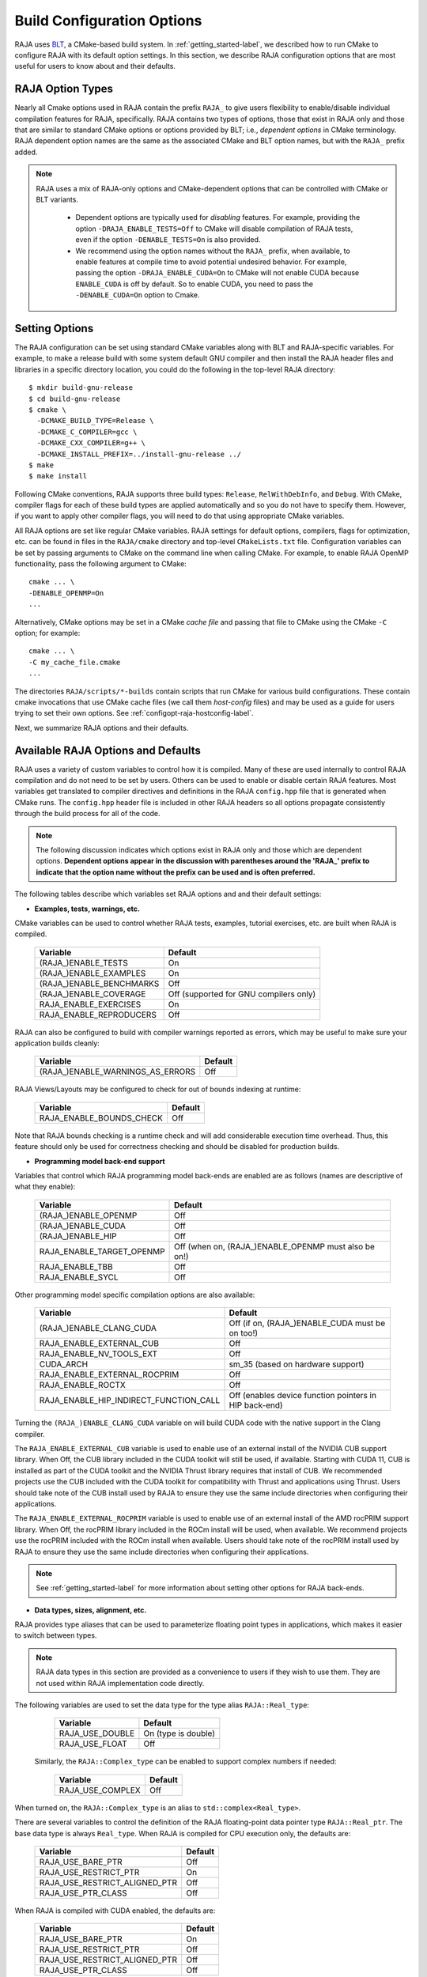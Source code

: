.. ##
.. ## Copyright (c) 2016-22, Lawrence Livermore National Security, LLC
.. ## and RAJA project contributors. See the RAJA/LICENSE file
.. ## for details.
.. ##
.. ## SPDX-License-Identifier: (BSD-3-Clause)
.. ##

.. _configopt-label:

****************************
Build Configuration Options
****************************

RAJA uses `BLT <https://github.com/LLNL/blt>`_, a CMake-based build system.
In :ref:`getting_started-label`, we described how to run CMake to configure
RAJA with its default option settings. In this section, we describe RAJA
configuration options that are most useful for users to know about and
their defaults.

=============================
RAJA Option Types
=============================

Nearly all Cmake options used in RAJA contain the prefix ``RAJA_`` to give 
users flexibility to enable/disable individual compilation features for RAJA, 
specifically. RAJA contains two types of options, those that exist in 
RAJA only and those that are similar to standard CMake options or options 
provided by BLT; i.e., *dependent options* in CMake terminology. RAJA 
dependent option names are the same as the associated CMake and BLT option 
names, but with the ``RAJA_`` prefix added.

.. note:: RAJA uses a mix of RAJA-only options and CMake-dependent
          options that can be controlled with CMake or BLT variants. 

            * Dependent options are typically used for *disabling* features.
              For example, providing the option ``-DRAJA_ENABLE_TESTS=Off``
              to CMake will disable compilation of RAJA tests, even if the 
              option ``-DENABLE_TESTS=On`` is also provided.

            * We recommend using the option names without the ``RAJA_`` prefix,
              when available, to enable features at compile time to avoid 
              potential undesired behavior. For example, passing the option
              ``-DRAJA_ENABLE_CUDA=On`` to CMake will not enable CUDA because
              ``ENABLE_CUDA`` is off by default. So to enable CUDA, you need
              to pass the ``-DENABLE_CUDA=On`` option to Cmake.

=======================
Setting Options
=======================

The RAJA configuration can be set using standard CMake variables along with
BLT and RAJA-specific variables. For example, to make a release build with 
some system default GNU compiler and then install the RAJA header files and
libraries in a specific directory location, you could do the following in 
the top-level RAJA directory::

    $ mkdir build-gnu-release
    $ cd build-gnu-release
    $ cmake \
      -DCMAKE_BUILD_TYPE=Release \
      -DCMAKE_C_COMPILER=gcc \
      -DCMAKE_CXX_COMPILER=g++ \
      -DCMAKE_INSTALL_PREFIX=../install-gnu-release ../
    $ make
    $ make install

Following CMake conventions, RAJA supports three build types: ``Release``, 
``RelWithDebInfo``, and ``Debug``. With CMake, compiler flags for each of
these build types are applied automatically and so you do not have to 
specify them. However, if you want to apply other compiler flags, you will
need to do that using appropriate CMake variables.

All RAJA options are set like regular CMake variables. RAJA settings for 
default options, compilers, flags for optimization, etc. can be found in files 
in the ``RAJA/cmake`` directory and top-level ``CMakeLists.txt`` file. 
Configuration variables can be set by passing arguments to CMake on the 
command line when calling CMake. For example, to enable RAJA OpenMP 
functionality, pass the following argument to CMake::

    cmake ... \
    -DENABLE_OPENMP=On
    ...

Alternatively, CMake options may be set in a CMake *cache file* and passing 
that file to CMake using the CMake ``-C`` option; for example::

    cmake ... \
    -C my_cache_file.cmake
    ...

The directories ``RAJA/scripts/*-builds`` contain scripts that run CMake for
various build configurations. These contain cmake invocations that use CMake 
cache files (we call them *host-config* files) and may be used as a guide for 
users trying to set their own options. 
See :ref:`configopt-raja-hostconfig-label`.

Next, we summarize RAJA options and their defaults.


.. _configopt-raja-features-label:

====================================
Available RAJA Options and Defaults
====================================

RAJA uses a variety of custom variables to control how it is compiled. Many 
of these are used internally to control RAJA compilation and do 
not need to be set by users. Others can be used to enable or disable certain 
RAJA features. Most variables get translated to 
compiler directives and definitions in the RAJA ``config.hpp`` file that is 
generated when CMake runs. The ``config.hpp`` header file is included in other 
RAJA headers so all options propagate consistently through the 
build process for all of the code. 

.. note:: The following discussion indicates which options exist in RAJA 
          only and those which are dependent options. **Dependent options 
          appear in the discussion with parentheses around the 'RAJA_'
          prefix to indicate that the option name without the prefix can be 
          used and is often preferred.**

The following tables describe which variables set RAJA options and 
and their default settings:

* **Examples, tests, warnings, etc.**

CMake variables can be used to control whether RAJA tests, examples, 
tutorial exercises, etc. are built when RAJA is compiled.

      =========================  =========================================
      Variable                   Default
      =========================  =========================================
      (RAJA_)ENABLE_TESTS        On 
      (RAJA_)ENABLE_EXAMPLES     On 
      (RAJA_)ENABLE_BENCHMARKS   Off
      (RAJA_)ENABLE_COVERAGE     Off (supported for GNU compilers only)
      RAJA_ENABLE_EXERCISES      On 
      RAJA_ENABLE_REPRODUCERS    Off 
      =========================  =========================================

RAJA can also be configured to build with compiler warnings reported as
errors, which may be useful to make sure your application builds cleanly:

      ================================   ======================
      Variable                           Default
      ================================   ======================
      (RAJA_)ENABLE_WARNINGS_AS_ERRORS   Off
      ================================   ======================

RAJA Views/Layouts may be configured to check for out of bounds 
indexing at runtime:

      =========================   ======================
      Variable                    Default
      =========================   ======================
      RAJA_ENABLE_BOUNDS_CHECK    Off
      =========================   ======================

Note that RAJA bounds checking is a runtime check and will add 
considerable execution time overhead. Thus, this feature should only be 
used for correctness checking and should be disabled for production builds.
     
* **Programming model back-end support**

Variables that control which RAJA programming model back-ends are enabled
are as follows (names are descriptive of what they enable):

      ==========================   ============================================
      Variable                     Default
      ==========================   ============================================
      (RAJA_)ENABLE_OPENMP         Off
      (RAJA_)ENABLE_CUDA           Off
      (RAJA_)ENABLE_HIP            Off
      RAJA_ENABLE_TARGET_OPENMP    Off (when on, (RAJA_)ENABLE_OPENMP must 
                                   also be on!)
      RAJA_ENABLE_TBB              Off
      RAJA_ENABLE_SYCL             Off
      ==========================   ============================================

Other programming model specific compilation options are also available:

      ======================================   =================================
      Variable                                 Default
      ======================================   =================================
      (RAJA_)ENABLE_CLANG_CUDA                 Off (if on, (RAJA_)ENABLE_CUDA 
                                               must be on too!)
      RAJA_ENABLE_EXTERNAL_CUB                 Off
      RAJA_ENABLE_NV_TOOLS_EXT                 Off
      CUDA_ARCH                                sm_35 (based on hardware support)
      RAJA_ENABLE_EXTERNAL_ROCPRIM             Off
      RAJA_ENABLE_ROCTX                        Off
      RAJA_ENABLE_HIP_INDIRECT_FUNCTION_CALL   Off (enables device function 
                                               pointers in HIP back-end)
      ======================================   =================================

Turning the ``(RAJA_)ENABLE_CLANG_CUDA`` variable on will build CUDA 
code with the native support in the Clang compiler.

The ``RAJA_ENABLE_EXTERNAL_CUB`` variable is used to enable use of an
external install of the NVIDIA CUB support library. When Off, the CUB
library included in the CUDA toolkit will still be used, if available.
Starting with CUDA 11, CUB is installed as part of the CUDA toolkit and
the NVIDIA Thrust library requires that install of CUB. We recommended
projects use the CUB included with the CUDA toolkit for compatibility with
Thrust and applications using Thrust. Users should take note of the CUB
install used by RAJA to ensure they use the same include directories when
configuring their applications.

The ``RAJA_ENABLE_EXTERNAL_ROCPRIM`` variable is used to enable use of an 
external install of the AMD rocPRIM support library. When Off, the 
rocPRIM library included in the ROCm install will be used, when available.
We recommend projects use the rocPRIM included with the ROCm install when
available. Users should take note of the rocPRIM install used by RAJA to
ensure they use the same include directories when configuring their
applications.

.. note:: See :ref:`getting_started-label` for more information about
          setting other options for RAJA back-ends.

* **Data types, sizes, alignment, etc.**

RAJA provides type aliases that can be used to parameterize floating 
point types in applications, which makes it easier to switch between types.

.. note:: RAJA data types in this section are provided as a convenience to 
          users if they wish to use them. They are not used within RAJA 
          implementation code directly.

The following variables are used to set the data type for the type
alias ``RAJA::Real_type``:

      ======================   ======================
      Variable                 Default
      ======================   ======================
      RAJA_USE_DOUBLE          On (type is double)
      RAJA_USE_FLOAT           Off 
      ======================   ======================

     Similarly, the ``RAJA::Complex_type`` can be enabled to support complex 
     numbers if needed:

      ======================   ======================
      Variable                 Default
      ======================   ======================
      RAJA_USE_COMPLEX         Off 
      ======================   ======================

When turned on, the ``RAJA::Complex_type`` is an alias to 
``std::complex<Real_type>``.

There are several variables to control the definition of the RAJA 
floating-point data pointer type ``RAJA::Real_ptr``. The base data type
is always ``Real_type``. When RAJA is compiled for CPU execution 
only, the defaults are:

      =============================   ======================
      Variable                        Default
      =============================   ======================
      RAJA_USE_BARE_PTR               Off
      RAJA_USE_RESTRICT_PTR           On
      RAJA_USE_RESTRICT_ALIGNED_PTR   Off
      RAJA_USE_PTR_CLASS              Off
      =============================   ======================

When RAJA is compiled with CUDA enabled, the defaults are:

      =============================   ======================
      Variable                        Default
      =============================   ======================
      RAJA_USE_BARE_PTR               On
      RAJA_USE_RESTRICT_PTR           Off
      RAJA_USE_RESTRICT_ALIGNED_PTR   Off
      RAJA_USE_PTR_CLASS              Off
      =============================   ======================

The meaning of these variables is:

      =============================   ========================================
      Variable                        Meaning
      =============================   ========================================
      RAJA_USE_BARE_PTR               Use standard C-style pointer
      RAJA_USE_RESTRICT_PTR           Use C-style pointer with restrict
                                      qualifier
      RAJA_USE_RESTRICT_ALIGNED_PTR   Use C-style pointer with restrict
                                      qualifier and alignment attribute 
                                      (see RAJA_DATA_ALIGN below)
      RAJA_USE_PTR_CLASS              Use pointer class with overloaded `[]` 
                                      operator that applies restrict and 
                                      alignment intrinsics. This is useful 
                                      when a compiler does not support 
                                      attributes in a typedef.
      =============================   ========================================

RAJA internally uses a parameter to define platform-specific constant
data alignment. The variable that control this is:

      =============================   ======================
      Variable                        Default
      =============================   ======================
      RAJA_DATA_ALIGN                 64
      =============================   ======================

This variable is used to specify data alignment used in intrinsics and typedefs
in units of **bytes**.

For details on the options in this section are used, please see the 
header file ``RAJA/include/RAJA/util/types.hpp``.

* **Timer Options**

RAJA provides a simple portable timer class that is used in RAJA
example codes to determine execution timing and can be used in other apps
as well. This timer can use any of three internal timers depending on
your preferences, and one should be selected by setting the 'RAJA_TIMER'
variable. 

      ======================   ======================
      Variable                 Values
      ======================   ======================
      RAJA_TIMER               chrono (default)
                               gettime
                               clock
      ======================   ======================

What these variables mean:

      =============================   ========================================
      Value                           Meaning
      =============================   ========================================
      chrono                          Use the std::chrono library from the 
                                      C++ standard library
      gettime                         Use `timespec` from the C standard 
                                      library time.h file
      clock                           Use `clock_t` from time.h
      =============================   ========================================

* **Other RAJA Features**
   
RAJA contains some features that are used mainly for development or may
not be of general interest to RAJA users. These are turned off be default.
They are described here for reference and completeness.

      ===========================   =======================================
      Variable                      Meaning
      ===========================   =======================================
      RAJA_ENABLE_FT                Enable/disable RAJA experimental
                                    loop-level fault-tolerance mechanism
      RAJA_REPORT_FT                Enable/disable a report of fault-
                                    tolerance enabled run (e.g., number of 
                                    faults detected, recovered from, 
                                    recovery overhead, etc.)
      RAJA_ENABLE_RUNTIME_PLUGINS   Enable support for dynamically loaded
                                    RAJA plugins.
      RAJA_ENABLE_DESUL_ATOMICS     Replace RAJA atomic implementations
                                    with desul variants at compile-time.     
      ===========================   =======================================


.. _configopt-raja-backends-label:

===============================
Setting RAJA Back-End Features
===============================

Various `ENABLE_*` options are listed above for enabling RAJA back-ends,
such as OpenMP and CUDA. To access compiler and hardware optimization features,
it may be necessary to pass additional options to CMake. Please see
:ref:`getting_started-label` for more information. 
